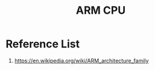 :PROPERTIES:
:ID:       dd6edcaa-7b28-4943-a85a-e73303d7e3d7
:END:
#+title: ARM CPU

* Reference List
1. https://en.wikipedia.org/wiki/ARM_architecture_family
